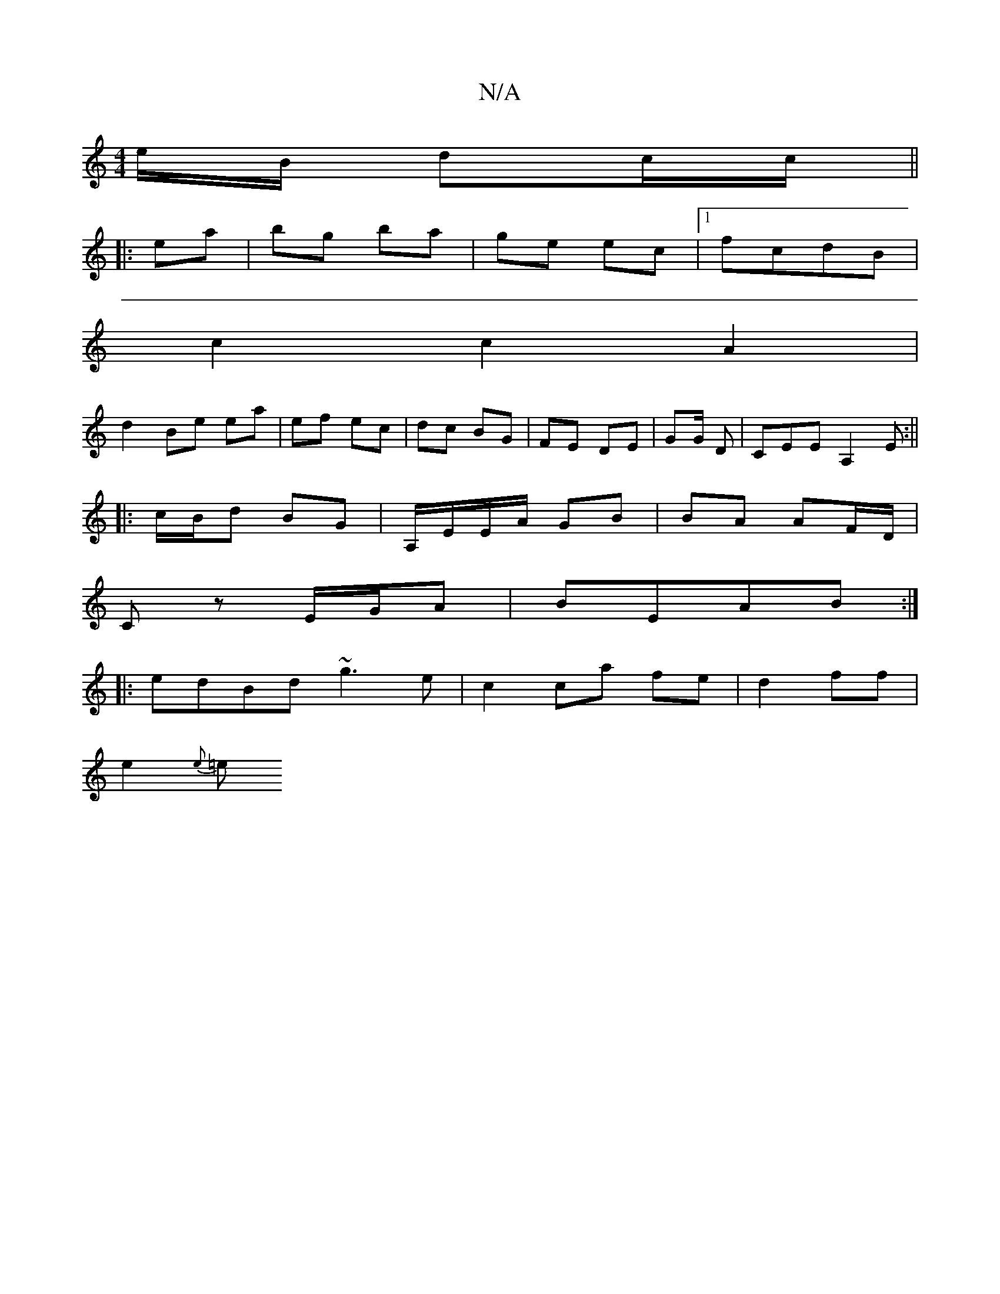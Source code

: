 X:1
T:N/A
M:4/4
R:N/A
K:Cmajor
/e/B/ dc/c/ ||
|:ea|bg ba|ge ec|1 fcdB |
c2 c2 A2 |
d2 Be ea|ef ec | dc BG | FE DE | GG/ D | c,EE A,2E:||
|: c/B/d BG | A,/E/E/A/ GB | BA AF/D/ |
Cz E/G/A |BEAB :|
|: edBd ~g3e|c2 ca fe|d2 ff|
e2{e}=e